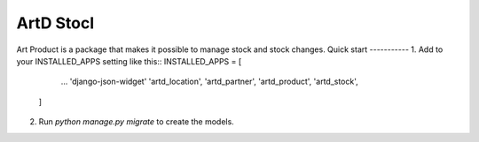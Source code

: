 =====
ArtD Stocl
=====
Art Product is a package that makes it possible to manage stock and stock changes.
Quick start
-----------
1. Add to your INSTALLED_APPS setting like this::
INSTALLED_APPS = [
        ...
        'django-json-widget'
        'artd_location',
        'artd_partner',
        'artd_product',
        'artd_stock',
    ]
2. Run `python manage.py migrate` to create the models.